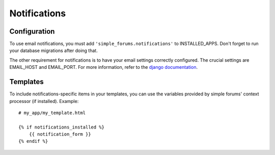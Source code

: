 =============
Notifications
=============

Configuration
=============

To use email notifications, you must add ``'simple_forums.notifications'`` to INSTALLED_APPS. Don't forget to run your database migrations after doing that.

The other requirement for notifications is to have your email settings correctly configured. The crucial settings are EMAIL_HOST and EMAIL_PORT. For more information, refer to the `django documentation`_.

Templates
=========

To include notifications-specific items in your templates, you can use the variables provided by simple forums' context processor (if installed). Example::

    # my_app/my_template.html

    {% if notifications_installed %}
        {{ notification_form }}
    {% endif %}


.. _django documentation: https://docs.djangoproject.com/en/1.9/ref/settings/#email-backend